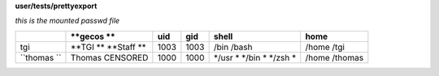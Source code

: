 **user/tests/prettyexport**

*this is the mounted passwd file*

+-----------+-----------+-----+-----+-------+---------+
|           |**gecos  **|uid  |gid  |shell  |home     |
+===========+===========+=====+=====+=======+=========+
|tgi        |**TGI    **|1003 |1003 |/bin   |/home    |
|           |**Staff  **|     |     |/bash  |/tgi     |
+-----------+-----------+-----+-----+-------+---------+
|``thomas ``|Thomas     |1000 |1000 |*/usr *|/home    |
|           |CENSORED   |     |     |*/bin *|/thomas  |
|           |           |     |     |*/zsh *|         |
+-----------+-----------+-----+-----+-------+---------+
